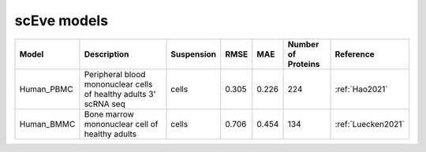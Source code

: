 scEve models
============

.. list-table::
   :widths: auto
   :header-rows: 1

   * - Model
     - Description
     - Suspension
     - RMSE
     - MAE
     - Number of Proteins
     - Reference
   * - Human_PBMC
     - Peripheral blood mononuclear cells of healthy adults 3' scRNA seq	
     - cells
     - 0.305
     - 0.226
     - 224
     - :ref:`Hao2021‎`
   * - Human_BMMC
     - Bone marrow mononuclear cell of healthy adults
     - cells
     - 0.706
     - 0.454
     - 134
     - :ref:`‎Luecken2021`
